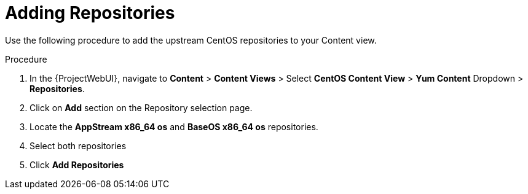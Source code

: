[id="Adding_Repositories_{context}"]
= Adding Repositories

Use the following procedure to add the upstream CentOS repositories to your Content view.

.Procedure
. In the {ProjectWebUI}, navigate to *Content* > *Content Views* > Select *CentOS Content View* > *Yum Content* Dropdown > *Repositories*.
. Click on *Add* section on the Repository selection page.
. Locate the *AppStream x86_64 os* and *BaseOS x86_64 os* repositories.
. Select both repositories
. Click *Add Repositories*
